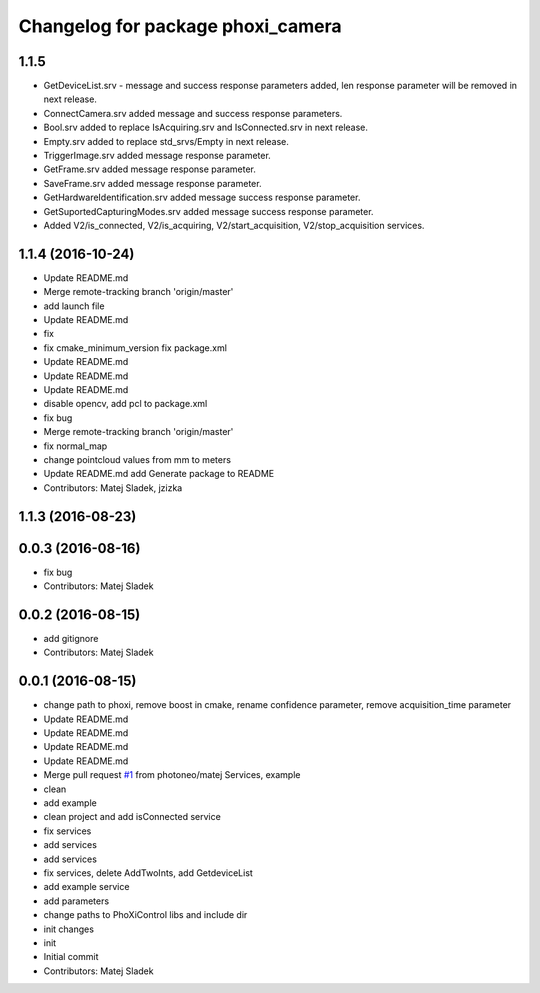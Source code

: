 ^^^^^^^^^^^^^^^^^^^^^^^^^^^^^^^^^^
Changelog for package phoxi_camera
^^^^^^^^^^^^^^^^^^^^^^^^^^^^^^^^^^

1.1.5
-----------------
* GetDeviceList.srv - message and success response parameters added, len response parameter will be removed in next release.
* ConnectCamera.srv added message and success response parameters.
* Bool.srv added to replace IsAcquiring.srv and IsConnected.srv in next release.
* Empty.srv added to replace std_srvs/Empty in next release.
* TriggerImage.srv added message response parameter.
* GetFrame.srv added message response parameter.
* SaveFrame.srv added message response parameter.
* GetHardwareIdentification.srv added message success response parameter.
* GetSuportedCapturingModes.srv added message success response parameter.
* Added V2/is_connected, V2/is_acquiring, V2/start_acquisition, V2/stop_acquisition services.

1.1.4 (2016-10-24)
------------------
* Update README.md
* Merge remote-tracking branch 'origin/master'
* add launch file
* Update README.md
* fix
* fix cmake_minimum_version
  fix package.xml
* Update README.md
* Update README.md
* Update README.md
* disable opencv, add pcl to package.xml
* fix bug
* Merge remote-tracking branch 'origin/master'
* fix normal_map
* change pointcloud values from mm to meters
* Update README.md
  add Generate package to README
* Contributors: Matej Sladek, jzizka

1.1.3 (2016-08-23)
------------------

0.0.3 (2016-08-16)
------------------
* fix bug
* Contributors: Matej Sladek

0.0.2 (2016-08-15)
------------------
* add gitignore
* Contributors: Matej Sladek

0.0.1 (2016-08-15)
------------------
* change path to phoxi, remove boost in cmake, rename confidence parameter, remove acquisition_time parameter
* Update README.md
* Update README.md
* Update README.md
* Update README.md
* Merge pull request `#1 <https://github.com/photoneo/phoxi_camera/issues/1>`_ from photoneo/matej
  Services, example
* clean
* add example
* clean project and add isConnected service
* fix services
* add services
* add services
* fix services, delete AddTwoInts, add GetdeviceList
* add example service
* add parameters
* change paths to PhoXiControl libs and include dir
* init changes
* init
* Initial commit
* Contributors: Matej Sladek

